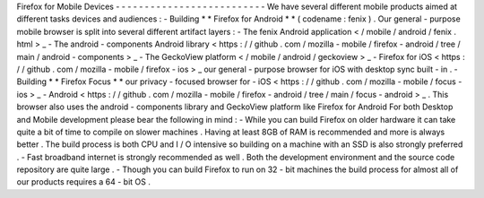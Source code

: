 Firefox
for
Mobile
Devices
-
-
-
-
-
-
-
-
-
-
-
-
-
-
-
-
-
-
-
-
-
-
-
-
-
-
We
have
several
different
mobile
products
aimed
at
different
tasks
devices
and
audiences
:
-
Building
*
*
Firefox
for
Android
*
*
(
codename
:
fenix
)
.
Our
general
-
purpose
mobile
browser
is
split
into
several
different
artifact
layers
:
-
The
fenix
Android
application
<
/
mobile
/
android
/
fenix
.
html
>
_
-
The
android
-
components
Android
library
<
https
:
/
/
github
.
com
/
mozilla
-
mobile
/
firefox
-
android
/
tree
/
main
/
android
-
components
>
_
-
The
GeckoView
platform
<
/
mobile
/
android
/
geckoview
>
_
-
Firefox
for
iOS
<
https
:
/
/
github
.
com
/
mozilla
-
mobile
/
firefox
-
ios
>
_
our
general
-
purpose
browser
for
iOS
with
desktop
sync
built
-
in
.
-
Building
*
*
Firefox
Focus
*
*
our
privacy
-
focused
browser
for
-
iOS
<
https
:
/
/
github
.
com
/
mozilla
-
mobile
/
focus
-
ios
>
_
-
Android
<
https
:
/
/
github
.
com
/
mozilla
-
mobile
/
firefox
-
android
/
tree
/
main
/
focus
-
android
>
_
.
This
browser
also
uses
the
android
-
components
library
and
GeckoView
platform
like
Firefox
for
Android
For
both
Desktop
and
Mobile
development
please
bear
the
following
in
mind
:
-
While
you
can
build
Firefox
on
older
hardware
it
can
take
quite
a
bit
of
time
to
compile
on
slower
machines
.
Having
at
least
8GB
of
RAM
is
recommended
and
more
is
always
better
.
The
build
process
is
both
CPU
and
I
/
O
intensive
so
building
on
a
machine
with
an
SSD
is
also
strongly
preferred
.
-
Fast
broadband
internet
is
strongly
recommended
as
well
.
Both
the
development
environment
and
the
source
code
repository
are
quite
large
.
-
Though
you
can
build
Firefox
to
run
on
32
-
bit
machines
the
build
process
for
almost
all
of
our
products
requires
a
64
-
bit
OS
.
